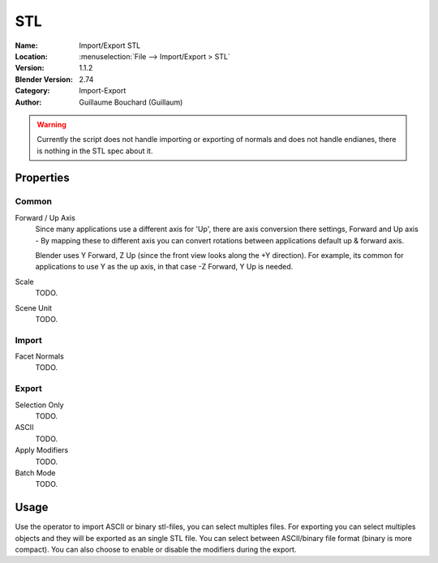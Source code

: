 
***
STL
***

:Name: Import/Export STL
:Location: :menuselection:`File --> Import/Export > STL`
:Version: 1.1.2
:Blender Version: 2.74
:Category: Import-Export
:Author: Guillaume Bouchard (Guillaum)

.. warning::

    Currently the script does not handle importing or exporting of normals
    and does not handle endianes, there is nothing in the STL spec about it.

  
Properties
==========

Common
------

Forward / Up Axis
   Since many applications use a different axis for 'Up', there are axis conversion there settings,
   Forward and Up axis - By mapping these to different axis you can convert rotations
   between applications default up & forward axis.

   Blender uses Y Forward, Z Up (since the front view looks along the +Y direction).
   For example, its common for applications to use Y as the up axis, in that case -Z Forward, Y Up is needed.
Scale
   TODO.
Scene Unit
   TODO.


Import
------

Facet Normals
   TODO.


Export
------

Selection Only
   TODO.
ASCII
   TODO.
Apply Modifiers
   TODO.
Batch Mode
   TODO.


Usage
=====

Use the operator to import ASCII or binary stl-files, you can select multiples files.
For exporting you can select multiples objects and they will be exported as an single STL file.
You can select between ASCII/binary file format (binary is more compact).
You can also choose to enable or disable the modifiers during the export.
